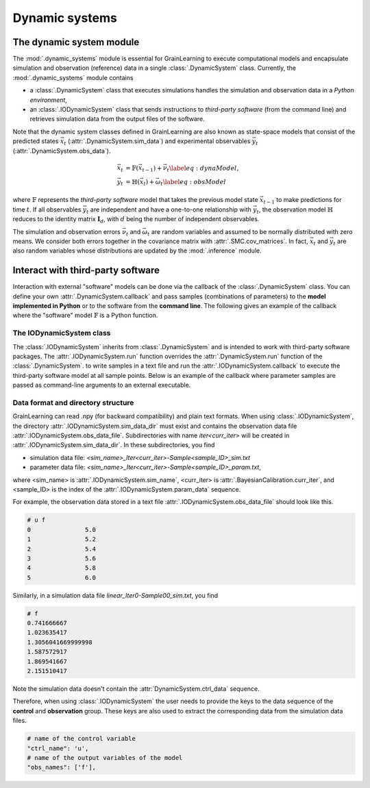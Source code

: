 Dynamic systems
===============

The dynamic system module
-------------------------

The :mod:`.dynamic_systems` module is essential for GrainLearning to execute computational models
and encapsulate simulation and observation (reference) data in a single :class:`.DynamicSystem` class.
Currently, the :mod:`.dynamic_systems` module contains

- a :class:`.DynamicSystem` class that executes simulations handles the simulation and observation data in a *Python environment*,
- an :class:`.IODynamicSystem` class that sends instructions to *third-party software* (from the command line) and retrieves simulation data from the output files of the software.

Note that the dynamic system classes defined in GrainLearning are also known as state-space models
that consist of the predicted states :math:`\vec{x}_t` (:attr:`.DynamicSystem.sim_data`) and experimental observables :math:`\vec{y}_t` (:attr:`.DynamicSystem.obs_data`).

.. math::

	\begin{align}
	\vec{x}_t & =\mathbb{F}(\vec{x}_{t-1})+\vec{\nu}_t
	\label{eq:dynaModel},\\
	\vec{y}_t & =\mathbb{H}(\vec{x}_t)+\vec{\omega}_t
	\label{eq:obsModel}
	\end{align}

where :math:`\mathbb{F}` represents the *third-party software* model that
takes the previous model state :math:`\vec{x}_{t-1}` to make predictions for time :math:`t`. 
If all observables :math:`\vec{y}_t` are independent and have a one-to-one relationship with :math:`\vec{y}_t`,
the observation model :math:`\mathbb{H}` reduces to the identity matrix :math:`\mathbf{I}_d`, 
with :math:`d` being the number of independent observables.

The simulation and observation errors :math:`\vec{\nu}_t` and :math:`\vec{\omega}_t`
are random variables and assumed to be normally distributed with zero means.
We consider both errors together in the covariance matrix with :attr:`.SMC.cov_matrices`.
In fact, :math:`\vec{x}_t` and :math:`\vec{y}_t` are also random variables
whose distributions are updated by the :mod:`.inference` module.

Interact with third-party software
----------------------------------

Interaction with external "software" models can be done via the callback of the :class:`.DynamicSystem` class.
You can define your own :attr:`.DynamicSystem.callback`
and pass samples (combinations of parameters) to the **model implemented in Python** or to the software from the **command line**.
The following gives an example of the callback where the "software" model :math:`\mathbb{F}` is a Python function. 

.. code-block:: python
   :caption: A callback function implemented in Python

   def run_sim(system: Type["DynamicSystem"], **kwargs):
       data = []
       for params in system.param_data:
           # a linear function y = a*x + b
           y_sim = params[0] * system.ctrl_data + params[1]
           data.append(np.array(y_sim, ndmin=2))
       # assign model output to the dynamic system class
       model.set_sim_data(data) 


The IODynamicSystem class
`````````````````````````

The :class:`.IODynamicSystem` inherits from :class:`.DynamicSystem` and is intended to work with third-party software packages.
The :attr:`.IODynamicSystem.run` function overrides the :attr:`.DynamicSystem.run` function of the :class:`.DynamicSystem`.
to write samples in a text file and run the :attr:`.IODynamicSystem.callback` to execute the third-party software model at all sample points.
Below is an example of the callback where parameter samples are passed as command-line arguments to an external executable.

.. code-block:: python
   :caption: A callback function that interacts with external software

   executable = './software'

   def run_sim(system, **kwargs):
       from math import floor, log
       import os
       # keep the naming convention consistent between iterations
       mag = floor(log(system.num_samples, 10)) + 1
       curr_iter = kwargs['curr_iter']
       # loop over and pass parameter samples to the executable
       for i, params in enumerate(system.param_data):
           description = 'Iter'+str(curr_iter)+'-Sample'+str(i).zfill(mag)
           print(" ".join([executable, '%.8e %.8e'%tuple(params), description]))
           os.system(' '.join([executable, '%.8e %.8e'%tuple(params), description]))


Data format and directory structure
```````````````````````````````````

GrainLearning can read .npy (for backward compatibility) and plain text formats.
When using :class:`.IODynamicSystem`, the directory :attr:`.IODynamicSystem.sim_data_dir` must exist and contains the observation data file :attr:`.IODynamicSystem.obs_data_file`.
Subdirectories with name `iter<curr_iter>` will be created in :attr:`.IODynamicSystem.sim_data_dir`.
In these subdirectories, you find

- simulation data file: `<sim_name>_Iter<curr_iter>-Sample<sample_ID>_sim.txt`
- parameter data file: `<sim_name>_Iter<curr_iter>-Sample<sample_ID>_param.txt`,

where <sim_name> is :attr:`.IODynamicSystem.sim_name`, <curr_iter> is :attr:`.BayesianCalibration.curr_iter`,
and <sample_ID> is the index of the :attr:`.IODynamicSystem.param_data` sequence.

For example, the observation data stored in a text file :attr:`.IODynamicSystem.obs_data_file` should look like this.

.. code-block:: text

	# u f
	0		5.0
	1		5.2
	2		5.4
	3		5.6
	4		5.8
	5		6.0

Similarly, in a simulation data file `linear_Iter0-Sample00_sim.txt`, you find

.. code-block:: text

	# f
	0.741666667
	1.023635417
	1.3056041669999998
	1.587572917
	1.869541667
	2.151510417

Note the simulation data doesn't contain the :attr:`DynamicSystem.ctrl_data` sequence.

Therefore, when using :class:`.IODynamicSystem` the user needs to provide the keys to the data sequence
of the **control** and **observation** group.
These keys are also used to extract the corresponding data from the simulation data files.

.. code-block:: python

    # name of the control variable
    "ctrl_name": 'u',
    # name of the output variables of the model
    "obs_names": ['f'],
